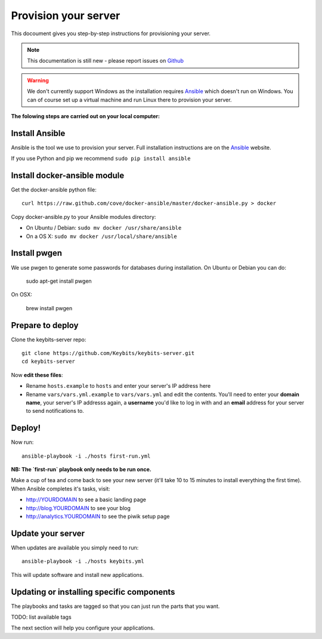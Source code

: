 Provision your server
=====================

This docoument gives you step-by-step instructions for provisioning your server.

.. note:: This documentation is still new - please report issues on `Github <https://github.com/Keybits/keybits-server/issues>`_

.. warning:: We don't currently support Windows as the installation requires `Ansible <http://www.ansibleworks.com>`_ which doesn't run on Windows. You can of course set up a virtual machine and run Linux there to provision your server.

**The folowing steps are carried out on your local computer:**

Install Ansible
---------------

Ansible is the tool we use to provision your server. Full installation instructions are on the `Ansible <http://www.ansibleworks.com/docs/intro_installation.html>`_ website.

If you use Python and pip we recommend ``sudo pip install ansible``

Install docker-ansible module
------------------------------

Get the docker-ansible python file::

    curl https://raw.github.com/cove/docker-ansible/master/docker-ansible.py > docker

Copy docker-ansible.py to your Ansible modules directory:

* On Ubuntu / Debian: ``sudo mv docker /usr/share/ansible``
* On a OS X: ``sudo mv docker /usr/local/share/ansible``

Install pwgen
-------------

We use pwgen to generate some passwords for databases during installation.  On Ubuntu or Debian you can do:

    sudo apt-get install pwgen

On OSX:

   brew install pwgen

Prepare to deploy
-----------------

Clone the keybits-server repo::

    git clone https://github.com/Keybits/keybits-server.git
    cd keybits-server

Now **edit these files**:

* Rename ``hosts.example`` to ``hosts`` and enter your server's IP address here

* Rename ``vars/vars.yml.example`` to ``vars/vars.yml`` and edit the contents. You'll need to enter your **domain name**, your server's IP addresss again, a **username** you'd like to log in with and an **email** address for your server to send notifications to.

Deploy!
-------

Now run::

    ansible-playbook -i ./hosts first-run.yml

**NB: The `first-run` playbook only needs to be run once.**

Make a cup of tea and come back to see your new server (it'll take 10 to 15 minutes to install everything the first time). When Ansible completes it's tasks, visit:

* http://YOURDOMAIN to see a basic landing page
* http://blog.YOURDOMAIN to see your blog
* http://analytics.YOURDOMAIN to see the piwik setup page

Update your server
------------------

When updates are available you simply need to run::

    ansible-playbook -i ./hosts keybits.yml

This will update software and install new applications.

Updating or installing specific components
-------------------------------------------

The playbooks and tasks are tagged so that you can just run the parts that you want.

TODO: list available tags

The next section will help you configure your applications.
